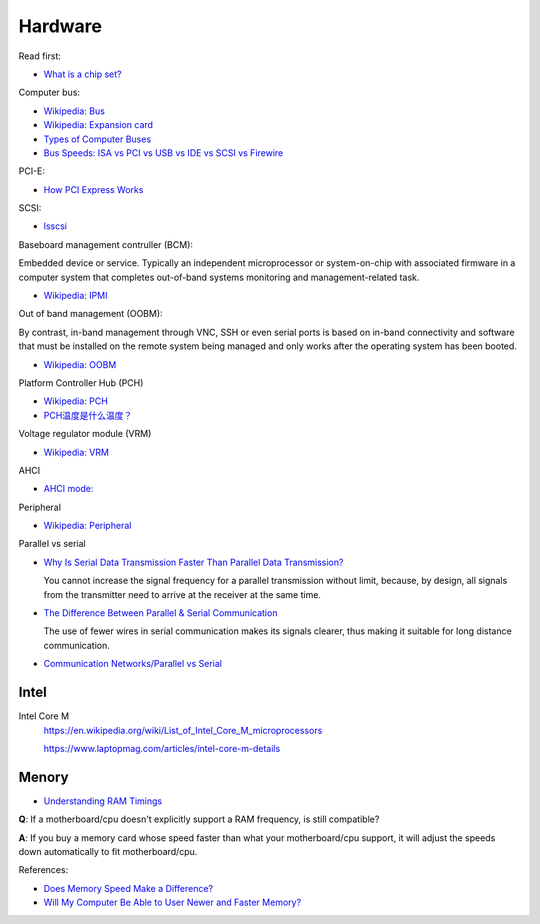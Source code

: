 Hardware
========

Read first:

-   `What is a chip set? <https://www.howtogeek.com/287206/what-is-a-chipset-and-why-should-i-care/>`_

Computer bus:

-   `Wikipedia: Bus <https://en.wikipedia.org/wiki/Bus_(computing)>`_

-   `Wikipedia: Expansion card <https://en.wikipedia.org/wiki/Expansion_card>`_

-   `Types of Computer Buses <https://turbofuture.com/computers/buses>`_

-   `Bus Speeds: ISA vs PCI vs USB vs IDE vs SCSI vs Firewire <https://www.swcs.com.au/BusSpeeds.htm>`_

PCI-E:

-   `How PCI Express Works <https://computer.howstuffworks.com/pci-express.htm>`_

SCSI:

-   `lsscsi </notes/commands/lsscsi.html>`_

Baseboard management contruller (BCM):

Embedded device or service. Typically an independent microprocessor or
system-on-chip with associated firmware in a computer system that completes
out-of-band systems monitoring and management-related task.

-   `Wikipedia: IPMI <https://en.wikipedia.org/wiki/Intelligent_Platform_Management_Interface>`_

Out of band management (OOBM):

By contrast, in-band management through VNC, SSH or even serial ports is based
on in-band connectivity and software that must be installed on the remote
system being managed and only works after the operating system has been booted.

-   `Wikipedia: OOBM <https://en.wikipedia.org/wiki/Out-of-band_management>`_

Platform Controller Hub (PCH)

-   `Wikipedia: PCH <https://en.wikipedia.org/wiki/Platform_Controller_Hub>`_

-   `PCH温度是什么温度？ <https://www.jd.com/phb/zhishi/03eb377521ece2dd.html>`_

Voltage regulator module (VRM)

-   `Wikipedia: VRM <https://en.wikipedia.org/wiki/Voltage_regulator_module>`_

AHCI

-   `AHCI mode: <https://hetmanrecovery.com/recovery_news/how-to-enable-ahci-mode-for-sata-in-the-bios-without-reinstalling-windows.htm>`_

Peripheral

-   `Wikipedia: Peripheral <https://en.wikipedia.org/wiki/Peripheral>`_

Parallel vs serial

-   `Why Is Serial Data Transmission Faster Than Parallel Data Transmission?
    <https://www.howtogeek.com/171947/why-is-serial-data-transmission-faster-than-parallel-data-transmission/>`_

    You cannot increase the signal frequency for a parallel transmission
    without limit, because, by design, all signals from the transmitter need to
    arrive at the receiver at the same time. 

-   `The Difference Between Parallel & Serial Communication <https://www.techwalla.com/articles/the-difference-between-parallel-serial-communication>`_

    The use of fewer wires in serial communication makes its signals clearer,
    thus making it suitable for long distance communication. 

-   `Communication Networks/Parallel vs Serial <https://en.wikibooks.org/wiki/Communication_Networks/Parallel_vs_Serial>`_



Intel
-----

Intel Core M
    https://en.wikipedia.org/wiki/List_of_Intel_Core_M_microprocessors

    https://www.laptopmag.com/articles/intel-core-m-details


Menory
------

-   `Understanding RAM Timings`_

.. _`Understanding RAM Timings`:
    https://www.hardwaresecrets.com/understanding-ram-timings/

**Q**: If a motherboard/cpu doesn't explicitly support a RAM frequency, is still
compatible?

**A**: If you buy a memory card whose speed faster than what your
motherboard/cpu support, it will adjust the speeds down automatically to fit
motherboard/cpu.

References:

-   `Does Memory Speed Make a Difference?`_

-   `Will My Computer Be Able to User Newer and Faster Memory?`_

.. _Does Memory Speed Make a Difference?:
    https://www.avadirect.com/blog/memory-speed/
.. _`Will My Computer Be Able to User Newer and Faster Memory?`:
    https://www.lifewire.com/will-my-computer-be-able-to-use-new-memory-833027


